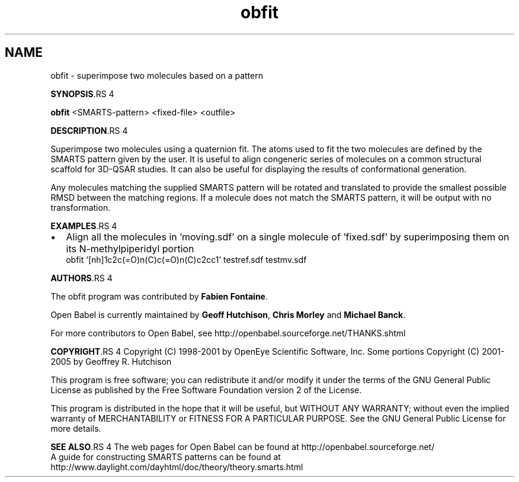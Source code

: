 .TH "obfit" 1 "5 Sep 2005" "Version 2.0" "Open Babel" \" -*- nroff -*-
.ad l
.nh
.SH NAME
obfit \- superimpose two molecules based on a pattern

.br
 
.PP
\fBSYNOPSIS\fP.RS 4

.RE
.PP
\fBobfit\fP <SMARTS-pattern> <fixed-file> <outfile>
.PP
\fBDESCRIPTION\fP.RS 4

.RE
.PP
Superimpose two molecules using a quaternion fit. The atoms used to fit the two molecules are defined by the SMARTS pattern given by the user. It is useful to align congeneric series of molecules on a common structural scaffold for 3D-QSAR studies. It can also be useful for displaying the results of conformational generation. 
.br

.br
 Any molecules matching the supplied SMARTS pattern will be rotated and translated to provide the smallest possible RMSD between the matching regions. If a molecule does not match the SMARTS pattern, it will be output with no transformation.
.PP
\fBEXAMPLES\fP.RS 4

.IP "\(bu" 2
Align all the molecules in 'moving.sdf' on a single molecule of 'fixed.sdf' by superimposing them on its N-methylpiperidyl portion 
.br
 obfit '[nh]1c2c(=O)n(C)c(=O)n(C)c2cc1' testref.sdf testmv.sdf
.PP
.RE
.PP
\fBAUTHORS\fP.RS 4

.RE
.PP
The obfit program was contributed by \fBFabien\fP \fBFontaine\fP.
.PP
Open Babel is currently maintained by \fBGeoff\fP \fBHutchison\fP, \fBChris\fP \fBMorley\fP and \fBMichael\fP \fBBanck\fP.
.PP
For more contributors to Open Babel, see http://openbabel.sourceforge.net/THANKS.shtml
.PP
\fBCOPYRIGHT\fP.RS 4
Copyright (C) 1998-2001 by OpenEye Scientific Software, Inc. Some portions Copyright (C) 2001-2005 by Geoffrey R. Hutchison 
.br
 
.br
 This program is free software; you can redistribute it and/or modify it under the terms of the GNU General Public License as published by the Free Software Foundation version 2 of the License.
.br
 
.br
 This program is distributed in the hope that it will be useful, but WITHOUT ANY WARRANTY; without even the implied warranty of MERCHANTABILITY or FITNESS FOR A PARTICULAR PURPOSE. See the GNU General Public License for more details.
.RE
.PP
\fBSEE ALSO\fP.RS 4
The web pages for Open Babel can be found at http://openbabel.sourceforge.net/ 
.br
 A guide for constructing SMARTS patterns can be found at http://www.daylight.com/dayhtml/doc/theory/theory.smarts.html 
.RE
.PP

